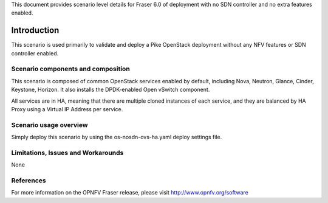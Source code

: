 .. This work is licensed under a Creative Commons Attribution 4.0 International License.
.. http://creativecommons.org/licenses/by/4.0
.. (c)2017 Mirantis Inc., Enea Software AB and others

This document provides scenario level details for Fraser 6.0 of
deployment with no SDN controller and no extra features enabled.

============
Introduction
============

This scenario is used primarily to validate and deploy a Pike OpenStack
deployment without any NFV features or SDN controller enabled.

Scenario components and composition
===================================

This scenario is composed of common OpenStack services enabled by default,
including Nova, Neutron, Glance, Cinder, Keystone, Horizon. It also installs
the DPDK-enabled Open vSwitch component.

All services are in HA, meaning that there are multiple cloned instances of
each service, and they are balanced by HA Proxy using a Virtual IP Address
per service.


Scenario usage overview
=======================

Simply deploy this scenario by using the os-nosdn-ovs-ha.yaml deploy
settings file.

Limitations, Issues and Workarounds
===================================

None

References
==========

For more information on the OPNFV Fraser release, please visit
http://www.opnfv.org/software
